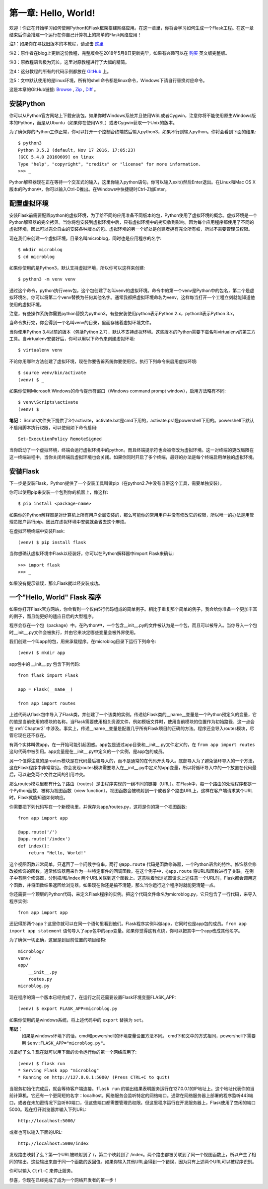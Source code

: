 .. _Chapter1:

第一章: Hello, World!
=====================

欢迎！你正在开始学习如何使用Python和Flask框架搭建网络应用。在这一章里，你将会学习如何生成一个Flask工程。在这一章结束后你会搭建一个运行在你自己计算机上的简单的Flask网络应用！

注1：如果你在寻找旧版本的本教程，请点击 `这里 <https://blog.miguelgrinberg.com/post/the-flask-mega-tutorial-part-i-hello-world-legacy>`_

注2：原作者在blog上更新这份教程，完整版会在2018年5月8日更新完毕，如果有兴趣可以在 `购买 <https://learn.miguelgrinberg.com/>`_ 英文版完整版。

注3：原教程语言极为冗长，这里对原教程进行了大幅的精简。

注4：这分教程的所有的代码示例都放在 `GitHub <https://github.com/miguelgrinberg/microblog>`_ 上。

注5：文中默认使用的是linux环境，所有的shell命令都是linux命令，Windows下请自行替换对应命令。

这是本章的GitHub链接: `Browse <https://github.com/miguelgrinberg/microblog/tree/v0.1>`_ , `Zip <https://github.com/miguelgrinberg/microblog/archive/v0.1.zip>`_ , `Diff <https://github.com/miguelgrinberg/microblog/compare/v0.0...v0.1>`_ 。

安装Python
----------

你可以从Python官方网站上下载安装包。如果你时Windows系统并且使用WSL或者Cygwin，注意你将不能使用原生Windows版本的Python，而是从Ubuntu（如果你在使用WSL）或者Cygwin获取一个Unix的版本。

为了确保你的Python工作正常，你可以打开一个控制台终端然后输入python3，如果不行则输入python。你将会看到下面的结果::

    $ python3
    Python 3.5.2 (default, Nov 17 2016, 17:05:23)
    [GCC 5.4.0 20160609] on linux
    Type "help", "copyright", "credits" or "license" for more information.
    >>> _

Python解释器现在正在等待一个交互式的输入，这里你输入python语句。你可以输入exit()然后Enter退出。在Linux和Mac OS X版本的Python中，你可以输入Ctrl-D推出。在Windows中快捷键时Ctrl-Z加Enter。

配置虚拟环境
------------

安装Flask前需要配置python的虚拟环境，为了给不同的应用准备不同版本的包，Python使用了虚拟环境的概念。虚拟环境是一个Python解释器的完全拷贝。当你将包安装到虚拟环境中后，只有虚拟环境中的拷贝收到影响。因为每个应用程序都使用了不同的虚拟环境，因此可以完全自由的安装各种版本的包。虚拟环境的另一个好处是创建者拥有完全所有权，所以不需要管理员权限。

现在我们来创建一个虚拟环境。目录名叫microblog，同时也是应用程序的名字::

    $ mkdir microblog
    $ cd microblog

如果你使用的是Python3，默认支持虚拟环境，所以你可以这样来创建::

    $ python3 -m venv venv

通过这个命令，python执行venv包，这个包创建了名叫venv的虚拟环境。命令中的第一个venv是Python中的包名，第二个是虚拟环境名。你可以将第二个venv替换为任何其他名字。通常我都把虚拟环境命名为venv，这样每当打开一个工程立刻就能知道他使用的虚拟环境。

注意，有些操作系统你需要python替换为python3。有些安装使用python表示Python 2.x，python3表示Python 3.x。

当命令执行完，你会得到一个名叫venv的目录，里面存储着虚拟环境文件。

当你使用Python 3.4以前的版本（包括Python 2.7），默认不支持虚拟环境。这些版本的Python需要下载名叫virtualenv的第三方工具。当virtualenv安装好后，你可以用以下命令来创建虚拟环境::

    $ virtualenv venv

不论你用哪种方法创建了虚拟环境，现在你要告诉系统你要使用它。执行下列命令来启用虚拟环境::

    $ source venv/bin/activate
    (venv) $ _

如果你使用Microsoft Windows的命令提示符窗口（Windows command prompt window），启用方法略有不同::

    $ venv\Scripts\activate
    (venv) $ _ 
    
**笔记：** Scripts文件夹下提供了3个activate，activate.bat是cmd下用的，activate.ps1是powershell下用的。powershell下默认不启用脚本执行权限，可以使用如下命令启用::

    Set-ExecutionPolicy RemoteSigned

当你启动了一个虚拟环境，终端会运行虚拟环境中的python。而且终端提示符也会被修改为虚拟环境。这一对终端的更改局限在这一终端进程中，当你关闭终端后虚拟环境也会关闭。如果你同时开启了多个终端，最好的办法是每个终端启用单独的虚拟环境。

安装Flask
---------

下一步是安装Flask，Python提供了一个安装工具叫做pip（在python2.7中没有自带这个工具，需要单独安装）。

你可以使用pip来安装一个包到你的机器上，像这样::

    $ pip install <package-name>

如果你的Python解释器是对计算机上所有用户全局安装的，那么可能你的常用用户并没有修改它的权限，所以唯一的办法是用管理员账户运行pip。因此在虚拟环境中安装就会省去这个麻烦。

在虚拟环境终端中安装Flask::

    (venv) $ pip install flask

当你想确认虚拟环境中Flask以经装好，你可以在Python解释器中import Flask来确认::

    >>> import flask
    >>> _

如果没有提示错误，那么Flask就以经安装成功。

一个"Hello, World" Flask 程序
-----------------------------

如果你打开Flask官方网站，你会看到一个仅由5行代码组成的简单例子。相比于重复那个简单的例子，我会给你准备一个更加丰富的例子，而且能更好的适应日后的大型程序。

程序会存在一个包（package）中。在Python中，一个包含__init__.py的文件被认为是一个包，而且可以被导入。当你导入一个包时__init__.py文件会被执行，并由它来决定哪些变量会被外界使用。

我们创建一个叫app的包，用来承载程序。在microblog目录下运行下列命令::

    (venv) $ mkdir app

app包中的 __init__.py 包含下列代码::

    from flask import Flask

    app = Flask(__name__)

    from app import routes

上述代码从flask包中导入了Flask类，并创建了一个该类的实例。传递给Flask类的__name__变量是一个Python预定义的变量，它的值是当前使用的模块的名称。当Flask需要使用相关资源文件，例如模板文件时，使用当前模块的位置作为初始路径，这一点会在 :ref:`Chapter2` 中涉及。事实上，传递__name__变量是配置几乎所有Flask项目的正确的方法。程序还会导入routes模块，尽管它现在还不存在。

有两个实体叫做app，在一开始可能引起困惑。app包是通过app目录和__init__.py文件定义的，在 ``from app import routes`` 这句代码中被引用。app变量是在__init__.py中定义的一个实例，是app包的成员。

另一个值得注意的是routes模块是在代码最后被导入的，而不是通常的在代码开头导入。底部导入为了避免循环导入的一个方法，这在Flask程序中非常常见。你会发现routes模块需要导入在__init__.py中定义的app变量，所以将循环导入中的一个放置在代码最后，可以避免两个文件之间的引用冲突。

那么routes模块里都有什么？路由（routes）是由程序实现的一组不同的链接（URL）。在Flask中，每一个路由的处理程序都是一个Python函数，被称为视图函数（view function）。视图函数会被映射到一个或者多个路由URL上，这样在客户端请求某个URL时，Flask就能知道如何响应。

你需要把下列代码写在一个新模块里，并保存为app/routes.py，这将是你的第一个视图函数::

    from app import app

    @app.route('/')
    @app.route('/index')
    def index():
        return "Hello, World!"

这个视图函数非常简单，只返回了一个问候字符串。两行 ``@app.route`` 代码是函数修饰器，一个Python语言的特性。修饰器会修改被修饰的函数。通常修饰器用来作为一些特定事件的回调函数。在这个例子中，``@app.route`` 将URL和函数进行了关联。在例子中有两个修饰器，分别把/和/index 两个URL关联到这个函数上。这意味着当浏览器请求上述任意一个URL时，Flask都会调用这个函数，并将函数结果返回给浏览器。如果现在你还是搞不清楚，那么当你运行这个程序时就能更清楚一点。

你还需要一个顶层的Python代码，来定义Flask程序的实例。把这个代码文件命名为microblog.py，它只包含了一行代码，来导入程序实例::

    from app import app

还记得那两个app？这里你就可以在同一个语句里看到他们。Flask程序实例叫做app，它同时也是app包的成员。``from app import app statement`` 语句导入了app包中的app变量。如果你觉得这有点绕，你可以把其中一个app改成其他名字。

为了确保一切正确，这里是到目前位置的项目结构::

    microblog/
    venv/
    app/
        __init__.py
        routes.py
    microblog.py

现在程序的第一个版本已经完成了，在运行之前还需要设置Flask环境变量FLASK_APP::

    (venv) $ export FLASK_APP=microblog.py

如果你使用的是windows系统，将上述代码中的 ``export`` 替换为 ``set``。

**笔记：** 
    如果是windows环境下的话，cmd和powershell的环境变量设置方法不同。
    cmd下和文中的方式相同，powershell下需要用 ``$env:FLASK_APP="microblog.py"``。

准备好了么？现在就可以用下面的命令运行你的第一个网络应用了::

    (venv) $ flask run
    * Serving Flask app "microblog"
    * Running on http://127.0.0.1:5000/ (Press CTRL+C to quit)

当服务初始化完成后，就会等待客户端连接。``flask run`` 的输出结果表明服务运行在127.0.0.1的IP地址上。这个地址代表你的当前计算机，它还有一个更简短的名字：localhost。网络服务会监听特定的网络端口。通常在网络服务器上部署的程序监听443端口，或者在未加密情况下监听80端口，但这些端口都需要管理员权限。但这里程序运行在开发服务器上，Flask使用了空闲的端口5000。现在打开浏览器并输入下列URL::

 http://localhost:5000/

或者也可以输入下面的URL::

 http://localhost:5000/index

发现路由映射了么？第一个URL被映射到了 /，第二个映射到了 /index。两个路由都被关联到了同一个视图函数上，所以产生了相同的输出，这些输出来自于同一个函数的返回值。如果你输入其他URL会得到一个错误，因为只有上述两个URL可以被程序识别。

你可以输入 ``Ctrl-C`` 来停止服务。

恭喜，你现在已经完成了成为一个网络开发者的第一步！